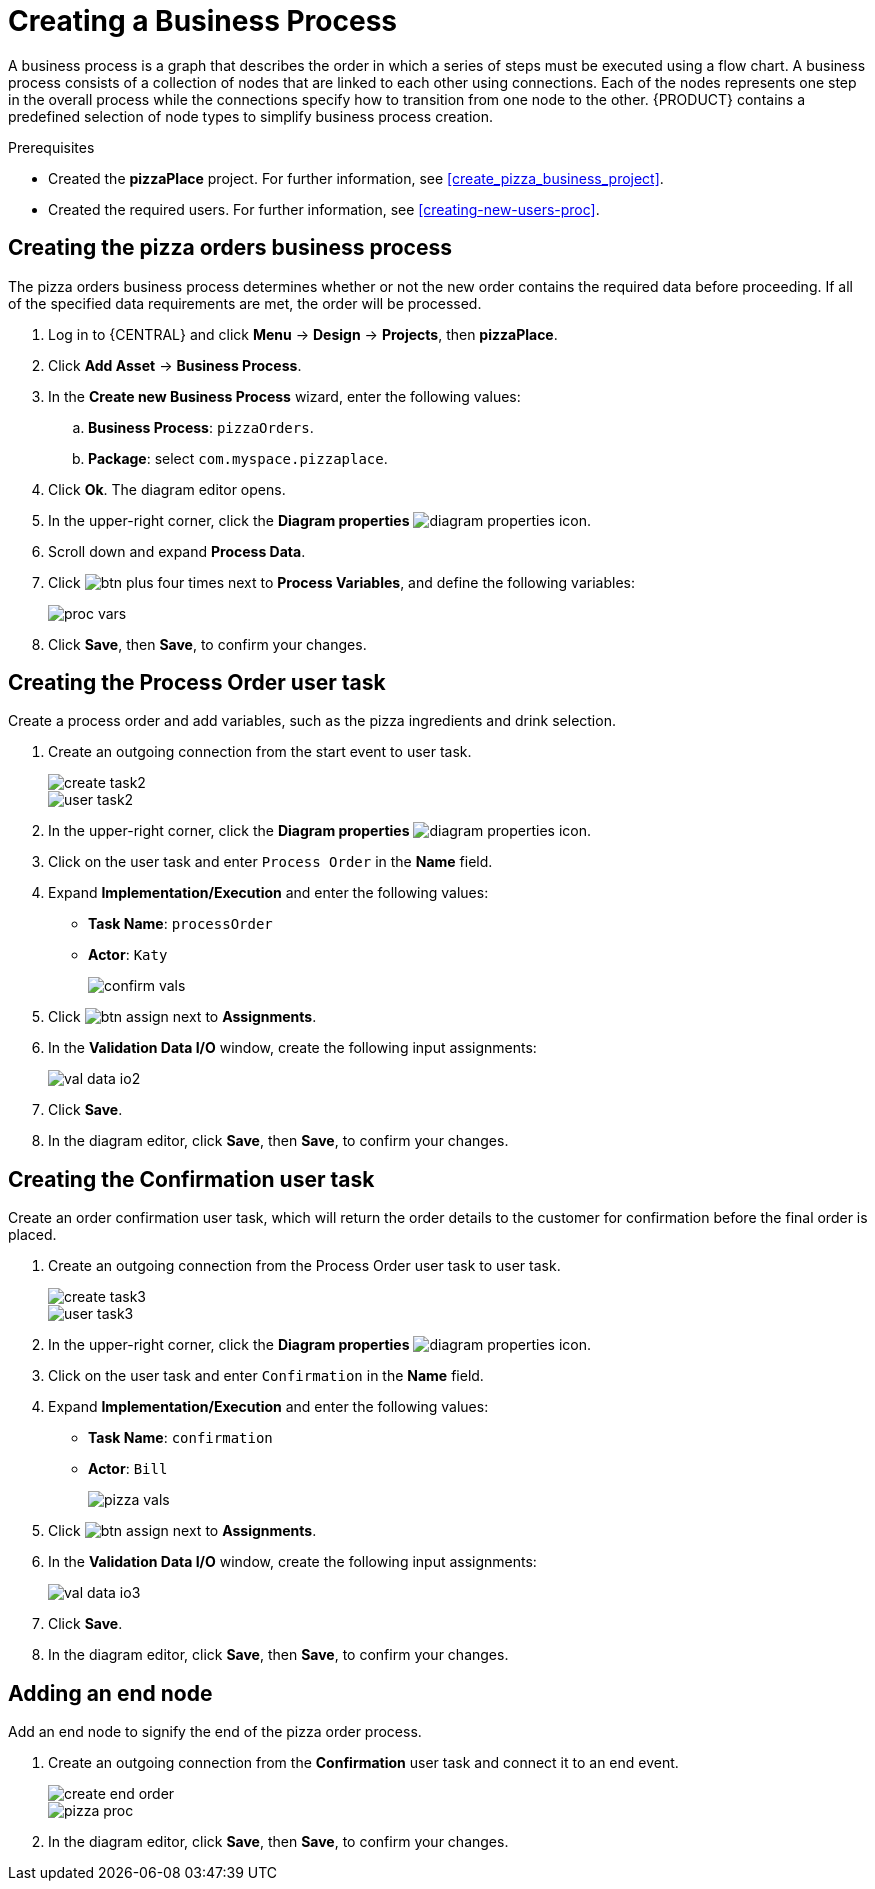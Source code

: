[id='modeling_a_pizza_business_process']
= Creating a Business Process

A business process is a graph that describes the order in which a series of steps must be executed using a flow chart. A business process consists of a collection of nodes that are linked to each other using connections. Each of the nodes represents one step in the overall process while the connections specify how to transition from one node to the other. {PRODUCT} contains a predefined selection of node types to simplify business process creation.

.Prerequisites

* Created the *pizzaPlace* project. For further information, see <<create_pizza_business_project>>.
* Created the required users. For further information, see <<creating-new-users-proc>>.

== Creating the pizza orders business process
The pizza orders business process determines whether or not the new order contains the required data before proceeding. If all of the specified data requirements are met, the order will be processed.

. Log in to {CENTRAL} and click *Menu* -> *Design* -> *Projects*, then *pizzaPlace*.
. Click *Add Asset* -> *Business Process*.
. In the *Create new Business Process* wizard, enter the following values:
.. *Business Process*: `pizzaOrders`.
.. *Package*: select `com.myspace.pizzaplace`.
. Click *Ok*. The diagram editor opens.
. In the upper-right corner, click the *Diagram properties* image:diagram_properties.png[] icon.
. Scroll down and expand *Process Data*.
. Click image:btn_plus.png[] four times next to *Process Variables*, and define the following variables:
+
image::proc_vars.png[]

. Click *Save*, then *Save*, to confirm your changes.

== Creating the Process Order user task
Create a process order and add variables, such as the pizza ingredients and drink selection.

. Create an outgoing connection from the start event to user task.
+
image::create-task2.png[]

+
image::user_task2.png[]

. In the upper-right corner, click the *Diagram properties* image:diagram_properties.png[] icon.
. Click on the user task and enter `Process Order` in the *Name* field.
. Expand *Implementation/Execution* and enter the following values:
+
* *Task Name*: `processOrder`
* *Actor*: `Katy`
+
image::confirm-vals.png[]

. Click image:btn_assign.png[] next to *Assignments*.
. In the *Validation Data I/O* window, create the following input assignments:
+
image::val-data-io2.png[]

. Click *Save*.
. In the diagram editor, click *Save*, then *Save*, to confirm your changes.

== Creating the Confirmation user task
Create an order confirmation user task, which will return the order details to the customer for confirmation before the final order is placed.

. Create an outgoing connection from the Process Order user task to user task.
+
image::create-task3.png[]

+
image::user_task3.png[]

. In the upper-right corner, click the *Diagram properties* image:diagram_properties.png[] icon.
. Click on the user task and enter `Confirmation` in the *Name* field.
. Expand *Implementation/Execution* and enter the following values:
+
* *Task Name*: `confirmation`
* *Actor*: `Bill`
+
image::pizza-vals.png[]

. Click image:btn_assign.png[] next to *Assignments*.
. In the *Validation Data I/O* window, create the following input assignments:
+
image::val-data-io3.png[]

. Click *Save*.
. In the diagram editor, click *Save*, then *Save*, to confirm your changes.

== Adding an end node
Add an end node to signify the end of the pizza order process.

. Create an outgoing connection from the *Confirmation* user task and connect it to an end event.
+
image::create-end-order.png[]
+
image::pizza-proc.png[]

. In the diagram editor, click *Save*, then *Save*, to confirm your changes.
